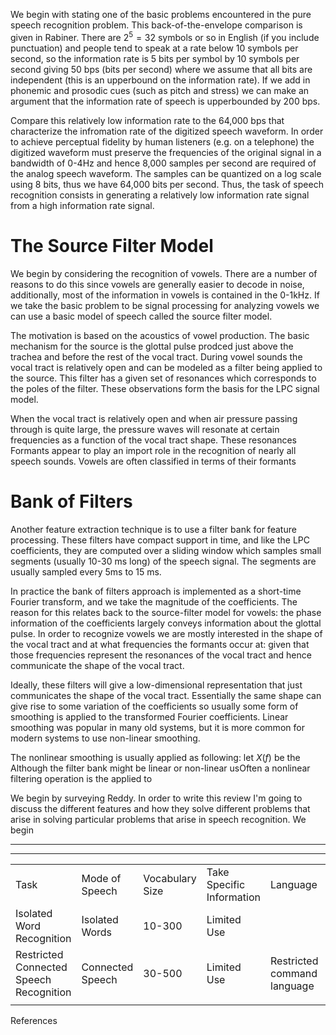 We begin with stating one of the basic problems encountered in the
pure speech recognition problem.  This back-of-the-envelope comparison
is given in Rabiner.  There are $2^5 = 32$ symbols or so in English
(if you include punctuation) and people tend to speak at a rate below
10 symbols per second, so the information rate is 5 bits per symbol by
10 symbols per second giving 50 bps (bits per second) where we assume
that all bits are independent (this is an upperbound on the
information rate).  If we add in phonemic and prosodic cues (such as
pitch and stress) we can make an argument that the information rate of
speech is upperbounded by 200 bps.

Compare this relatively low information rate to the 64,000 bps that
characterize the infromation rate of the digitized speech waveform.
In order to achieve perceptual fidelity by human listeners (e.g. on a
telephone) the digitized waveform must preserve the frequencies of the
original signal in a bandwidth of 0-4Hz and hence 8,000 samples per
second are required of the analog speech waveform.  The samples can be
quantized on a log scale using 8 bits, thus we have 64,000 bits per
second.  Thus, the task of speech recognition consists in generating a relatively
low information rate signal from a high information rate signal.

* The Source Filter Model

We begin by considering the recognition of vowels. There are a number
of reasons to do this since vowels are generally easier to decode in
noise, additionally, most of the information in vowels is contained in
the 0-1kHz.  If we take the basic problem to be signal processing for analyzing vowels
we can use a basic model of speech called the source filter model.

The motivation is based on the acoustics of vowel production.  The
basic mechanism for the source is the glottal pulse prodced just above
the trachea and before the rest of the vocal tract.  During vowel
sounds the vocal tract is relatively open and can be modeled as a
filter being applied to the source.  This filter has a given set of
resonances which corresponds to the poles of the filter. These
observations form the basis for the LPC signal model.

When the vocal tract is relatively open and when air pressure passing
through is quite large, the pressure waves will resonate at certain
frequencies as a function of the vocal tract shape.  These resonances
Formants appear to play an import role in the recognition of nearly
all speech sounds. Vowels are often classified in terms of their
formants

* Bank of Filters

Another feature extraction technique is to use a filter bank for
feature processing.  These filters have compact support in time, and
like the LPC coefficients, they are computed over a sliding window
which samples small segments (usually 10-30 ms long) of the speech signal.
The segments are usually sampled every 5ms to 15 ms.

In practice the bank of filters approach is implemented as a
short-time Fourier transform, and we take the magnitude of the
coefficients.  The reason for this relates back to the source-filter
model for vowels: the phase information of the coefficients largely
conveys information about the glottal pulse.  In order to recognize
vowels we are mostly interested in the shape of the vocal tract and at
what frequencies the formants occur at: given that those frequencies
represent the resonances of the vocal tract and hence communicate the
shape of the vocal tract.

Ideally, these filters will give a low-dimensional representation that
just communicates the shape of the vocal tract.  Essentially the same
shape can give rise to some variation of the coefficients so usually
some form of smoothing is applied to the transformed Fourier
coefficients.  Linear smoothing was popular in many old systems, but
it is more common for modern systems to use non-linear
smoothing.

The nonlinear smoothing is usually applied as following: let $X(f)$
be the Although the filter bank might be linear or non-linear
usOften a nonlinear filtering operation is the applied to

We begin by surveying Reddy.  In order to write this review I'm going
to discuss the different features and how they solve different
problems that arise in solving particular problems that arise in
speech recognition.  We begin

-----------------------------------------------------------------------------------------------------------

-----------------------------------------------------------------------------------------------------------
| Task                                    | Mode of Speech   | Vocabulary Size | Take Specific Information | Language                    | Speaker     | Environment |
| Isolated Word Recognition               | Isolated Words   |          10-300 | Limited Use               |                             | Cooperative |             |
| Restricted Connected Speech Recognition | Connected Speech |          30-500 | Limited Use               | Restricted command language | cooperative |             |
|                                         |                  |                 |                           |                             |             |             |



References

